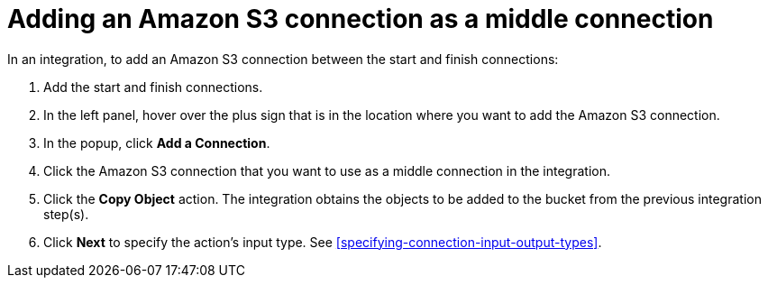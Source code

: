[id='adding-s3-connection-middle']
= Adding an Amazon S3 connection as a middle connection

:context: middle
In an integration, to add an Amazon S3 connection between the start and
finish connections:

. Add the start and finish connections.
. In the left panel, hover over the plus sign that is in the location
where you want to add the Amazon S3 connection.
. In the popup, click *Add a Connection*.
. Click the Amazon S3 connection that you want to use as a middle
connection in the integration.
. Click the *Copy Object* action.
The integration obtains the objects to be added to the bucket from the
previous integration step(s). 
. Click *Next* to specify the action's input type. See 
<<specifying-connection-input-output-types>>.
